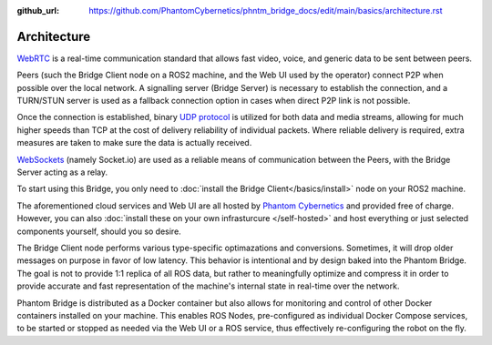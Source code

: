 :github_url: https://github.com/PhantomCybernetics/phntm_bridge_docs/edit/main/basics/architecture.rst

Architecture
============

`WebRTC <https://en.wikipedia.org/wiki/WebRTC>`_ is a real-time communication standard that allows fast
video, voice, and generic data to be sent between peers.

Peers (such the Bridge Client node on a ROS2 machine, and the Web UI used by the operator) connect P2P
when possible over the local network. A signalling server (Bridge Server) is necessary to establish the connection,
and a TURN/STUN server is used as a fallback connection option in cases when direct P2P link is not possible.

Once the connection is established, binary `UDP protocol <https://en.wikipedia.org/wiki/User_Datagram_Protocol>`_
is utilized for both data and media streams, allowing for much higher speeds than TCP at the cost of delivery
reliability of individual packets. Where reliable delivery is required, extra measures are taken to make sure
the data is actually received.

`WebSockets <https://en.wikipedia.org/wiki/WebSocket>`_ (namely Socket.io) are used as a reliable means of
communication between the Peers, with the Bridge Server acting as a relay.

.. image:: ../img/Architecture.png

To start using this Bridge, you only need to :doc:`install the Bridge Client</basics/install>` node on your ROS2 machine.

The aforementioned cloud services and Web UI are all hosted by `Phantom Cybernetics <https://www.phantomcybernetics.io>`_ and
provided free of charge. However, you can also :doc:`install these on your own infrasturcure </self-hosted>` and host
everything or just selected components yourself, should you so desire.

The Bridge Client node performs various type-specific optimazations and conversions. Sometimes, it will drop older messages on purpose
in favor of low latency. This behavior is intentional and by design baked into the Phantom Bridge. The goal is not to provide 1:1
replica of all ROS data, but rather to meaningfully optimize and compress it in order to provide accurate and fast representation of
the machine's internal state in real-time over the network.

Phantom Bridge is distributed as a Docker container but also allows for monitoring and control of other Docker containers installed on your machine.
This enables ROS Nodes, pre-configured as individual Docker Compose services, to be started or stopped as needed via the Web UI or a ROS service,
thus effectively re-configuring the robot on the fly.